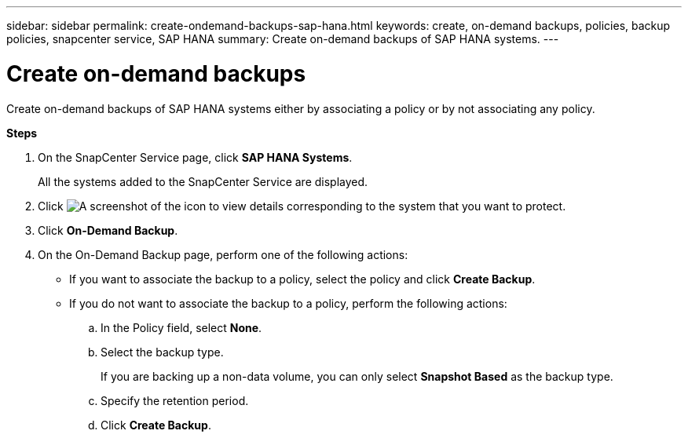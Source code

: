 ---
sidebar: sidebar
permalink: create-ondemand-backups-sap-hana.html
keywords: create, on-demand backups, policies, backup policies, snapcenter service, SAP HANA
summary: Create on-demand backups of SAP HANA systems.
---

= Create on-demand backups
:hardbreaks:
:nofooter:
:icons: font
:linkattrs:
:imagesdir: ./media/

[.lead]
Create on-demand backups of SAP HANA systems either by associating a policy or by not associating any policy.

*Steps*

.	On the SnapCenter Service page, click *SAP HANA Systems*.
+
All the systems added to the SnapCenter Service are displayed.
. Click	image:screenshot-anf-view-system.png[A screenshot of the icon to view details] corresponding to the system that you want to protect.
. Click *On-Demand Backup*.
. On the On-Demand Backup page, perform one of the following actions:
* If you want to associate the backup to a policy, select the policy and click *Create Backup*.
* If you do not want to associate the backup to a policy, perform the following actions:
.. In the Policy field, select *None*.
.. Select the backup type.
+
If you are backing up a non-data volume, you can only select *Snapshot Based* as the backup type.
.. Specify the retention period.
.. Click *Create Backup*.
